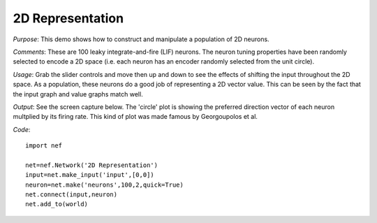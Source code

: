 2D Representation
============================

*Purpose*: This demo shows how to construct and manipulate a population of 2D neurons.

*Comments*: These are 100 leaky integrate-and-fire (LIF) neurons. The neuron tuning properties have been randomly selected to encode a 2D space (i.e. each neuron has an encoder randomly selected from the unit circle). 

*Usage*: Grab the slider controls and move then up and down to see the effects of shifting the input throughout the 2D space. As a population, these neurons do a good job of representing a 2D vector value. This can be seen by the fact that the input graph and value graphs match well.

*Output*: See the screen capture below.  The 'circle' plot is showing the preferred direction vector of each neuron multplied by its firing rate.  This kind of plot was made famous by Georgoupolos et al.

.. image:: images/2drepresentation.png(add input value plot???)

*Code*::

    import nef

    net=nef.Network('2D Representation')
    input=net.make_input('input',[0,0])
    neuron=net.make('neurons',100,2,quick=True)
    net.connect(input,neuron)
    net.add_to(world)



